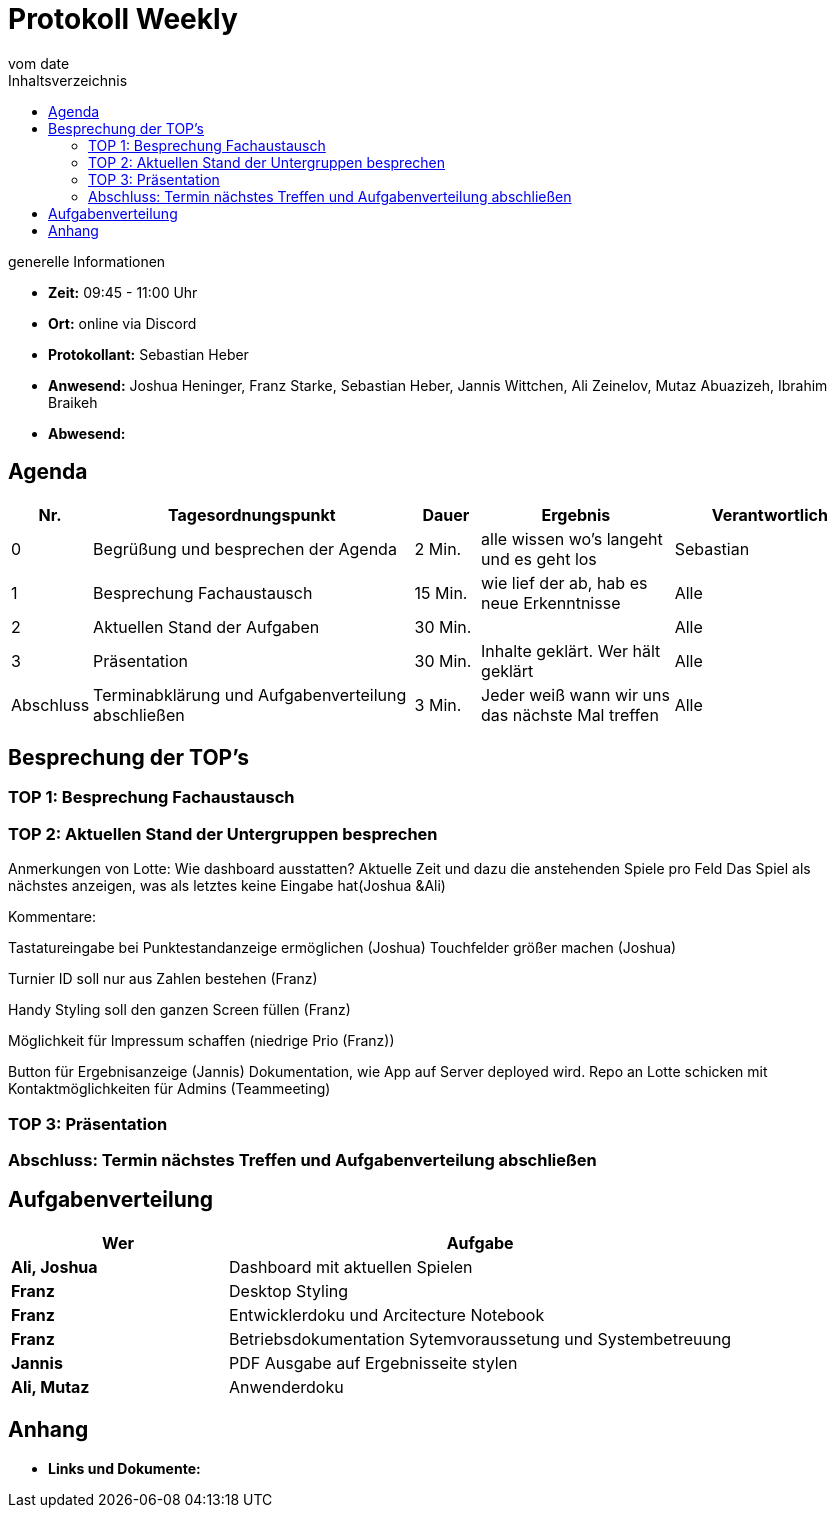 = Protokoll Weekly
vom __date__
:toc-title: Inhaltsverzeichnis
:toc: left
:icons: font
:last-Protokoll: ./Protokolle/Iteration4/Protokoll_14.01.2024.adoc

.generelle Informationen
- **Zeit:** 09:45 - 11:00 Uhr 
- **Ort:**  online via Discord
- **Protokollant:** Sebastian Heber
- **Anwesend:**  Joshua Heninger, Franz Starke, Sebastian Heber, Jannis Wittchen, Ali Zeinelov, Mutaz Abuazizeh, Ibrahim Braikeh 
- **Abwesend:** 


== Agenda

[cols="<1,<5,<1,<3,<3", frame="none", grid="rows"]
|===
|Nr. |Tagesordnungspunkt |Dauer |Ergebnis |Verantwortlich


//neue Zeile einfügen:
// |Nr
// |Tagesordnungspunkt
// |Dauer
// |Ergebnigs
// |Verantwortliche

|0
|Begrüßung und besprechen der Agenda
|2 Min.
|alle wissen wo's langeht und es geht los
|Sebastian

|1
|Besprechung Fachaustausch 
|15 Min.
|wie lief der ab, hab es neue Erkenntnisse
|Alle

|2
|Aktuellen Stand der Aufgaben
|30 Min.
|
|Alle

|3
|Präsentation
|30 Min.
|Inhalte geklärt. Wer hält geklärt
|Alle


|Abschluss
|Terminabklärung und Aufgabenverteilung abschließen
|3 Min.
|Jeder weiß wann wir uns das nächste Mal treffen
|Alle

//neue Zeile einfügen:
// |Nr
// |Tagesordnungspunkt
// |Dauer
// |Ergebnis
// |Verantwortliche


|===


<<<

== Besprechung der TOP's

=== TOP 1: Besprechung Fachaustausch



=== TOP 2: Aktuellen Stand der Untergruppen besprechen


Anmerkungen von Lotte:
Wie dashboard ausstatten?
Aktuelle Zeit und dazu die anstehenden Spiele pro Feld
Das Spiel als nächstes anzeigen, was als letztes keine Eingabe hat(Joshua &Ali)

Kommentare:

Tastatureingabe bei Punktestandanzeige ermöglichen (Joshua)
Touchfelder größer machen (Joshua)

Turnier ID soll nur aus Zahlen bestehen (Franz)

Handy Styling soll den ganzen Screen füllen (Franz)

Möglichkeit für Impressum schaffen (niedrige Prio (Franz))

Button für Ergebnisanzeige (Jannis)
Dokumentation, wie App auf Server deployed wird. Repo an Lotte schicken mit Kontaktmöglichkeiten für Admins (Teammeeting)


=== TOP 3: Präsentation



=== Abschluss: Termin nächstes Treffen und Aufgabenverteilung abschließen



== Aufgabenverteilung


[cols="3s,7", caption="", frame="none", grid="rows" ]
|===
|Wer |Aufgabe 



|Ali, Joshua
|Dashboard mit aktuellen Spielen

|Franz
|Desktop Styling

|Franz
|Entwicklerdoku und Arcitecture Notebook

|Franz
|Betriebsdokumentation Sytemvoraussetung und Systembetreuung

|Jannis
|PDF Ausgabe auf Ergebnisseite stylen

|Ali, Mutaz
|Anwenderdoku



|===




== Anhang
- **Links und Dokumente:**


